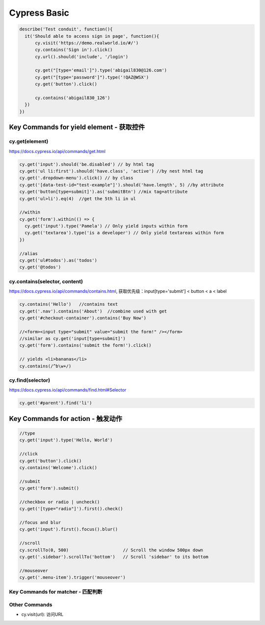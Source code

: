 Cypress Basic
======================

.. code-block:: javascript
  
  describe('Test conduit', function(){  
    it('Should able to access sign in page', function(){
        cy.visit('https://demo.realworld.io/#/')
        cy.contains('Sign in').click()
        cy.url().should('include', '/login')

        cy.get("[type='email']").type('abigail830@126.com')
        cy.get("[type='password']").type('!QAZ@WSX')
        cy.get('button').click()

        cy.contains('abigail830_126')
    })
  })
  
Key Commands for yield element - 获取控件 
-----------------------------------------------------

cy.get(element)
^^^^^^^^^^^^^^^^^^

https://docs.cypress.io/api/commands/get.html
  
.. code-block:: javascript
    
    cy.get('input').should('be.disabled') // by html tag
    cy.get('ul li:first').should('have.class', 'active') //by nest html tag
    cy.get('.dropdown-menu').click() // by class
    cy.get('[data-test-id="test-example"]').should('have.length', 5) //by attribute
    cy.get('button[type=submit]').as('submitBtn') //mix tag+attribute
    cy.get('ul>li').eq(4)  //get the 5th li in ul
    
    //within
    cy.get('form').within(() => {
      cy.get('input').type('Pamela') // Only yield inputs within form
      cy.get('textarea').type('is a developer') // Only yield textareas within form
    })

    //alias
    cy.get('ul#todos').as('todos')
    cy.get('@todos')


cy.contains(selector, content)
^^^^^^^^^^^^^^^^^^^^^^^^^^^^^^^^^^^^^^^

https://docs.cypress.io/api/commands/contains.html, 获取优先级：input[type='submit'] < button < a < label

.. code-block:: javascript
    
    cy.contains('Hello')   //contains text
    cy.get('.nav').contains('About')  //combine used with get
    cy.get('#checkout-container').contains('Buy Now')
    
    //<form><input type="submit" value="submit the form!" /></form>
    //similar as cy.get('input[type=submit]')
    cy.get('form').contains('submit the form!').click()
    
    // yields <li>bananas</li>
    cy.contains(/^b\w+/)
    
cy.find(selector)
^^^^^^^^^^^^^^^^^^^^^^

https://docs.cypress.io/api/commands/find.html#Selector

.. code-block:: javascript
    
    cy.get('#parent').find('li')


Key Commands for action - 触发动作 
-----------------------------------------------------

.. code-block:: javascript
  
  //type
  cy.get('input').type('Hello, World') 
  
  //click
  cy.get('button').click() 
  cy.contains('Welcome').click() 
  
  //submit
  cy.get('form').submit() 
  
  //checkbox or radio | uncheck()
  cy.get('[type="radio"]').first().check() 
  
  //focus and blur
  cy.get('input').first().focus().blur()
  
  //scroll
  cy.scrollTo(0, 500)                     // Scroll the window 500px down
  cy.get('.sidebar').scrollTo('bottom')   // Scroll 'sidebar' to its bottom
  
  //mouseover
  cy.get('.menu-item').trigger('mouseover')


Key Commands for matcher - 匹配判断 
^^^^^^^^^^^^^^^^^^^^^^^^^^^^^^^^^^^^^^^^^^




Other Commands
^^^^^^^^^^^^^^^^^^^^^^^

* cy.visit(url): 访问URL




.. index:: Cypress, Testing
